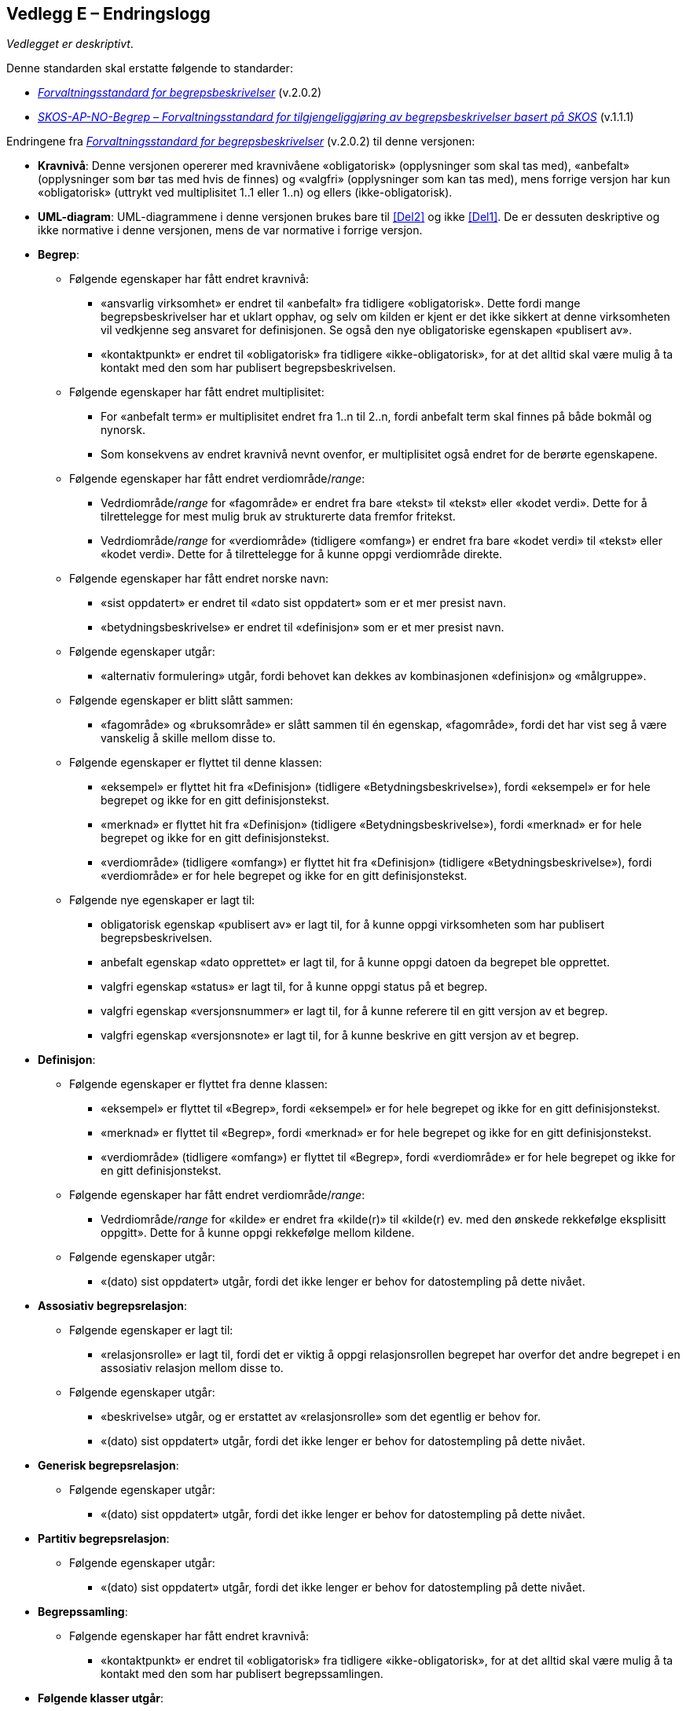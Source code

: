 == Vedlegg E – Endringslogg [[Endringslogg]]


_Vedlegget er deskriptivt_.

Denne standarden skal erstatte følgende to standarder:

* https://data.norge.no/specification/forvaltningsstandard-begrepsbeskrivelser/[_Forvaltningsstandard for begrepsbeskrivelser_] (v.2.0.2)
* https://data.norge.no/specification/skos-ap-no-begrep/v1.1[_SKOS-AP-NO-Begrep – Forvaltningsstandard for tilgjengeliggjøring av begrepsbeskrivelser basert på SKOS_] (v.1.1.1)

Endringene fra https://data.norge.no/specification/forvaltningsstandard-begrepsbeskrivelser/[_Forvaltningsstandard for begrepsbeskrivelser_] (v.2.0.2) til denne versjonen:

* *Kravnivå*: Denne versjonen opererer med kravnivåene «obligatorisk» (opplysninger som skal tas med), «anbefalt» (opplysninger som bør tas med hvis de finnes) og «valgfri» (opplysninger som kan tas med), mens forrige versjon har kun «obligatorisk» (uttrykt ved multiplisitet 1..1 eller 1..n) og ellers (ikke-obligatorisk).
* *UML-diagram*: UML-diagrammene i denne versjonen brukes bare til <<Del2>> og ikke <<Del1>>. De er dessuten deskriptive og ikke normative i denne versjonen, mens de var normative i forrige versjon.

* *Begrep*:
** Følgende egenskaper har fått endret kravnivå:
*** «ansvarlig virksomhet» er endret til «anbefalt» fra tidligere «obligatorisk». Dette fordi mange begrepsbeskrivelser har et uklart opphav, og selv om kilden er kjent er det ikke sikkert at denne virksomheten vil vedkjenne seg ansvaret for definisjonen. Se også den nye obligatoriske egenskapen «publisert av».
*** «kontaktpunkt» er endret til «obligatorisk» fra tidligere «ikke-obligatorisk», for at det alltid skal være mulig å ta kontakt med den som har publisert begrepsbeskrivelsen.
** Følgende egenskaper har fått endret multiplisitet:
*** For «anbefalt term» er multiplisitet endret fra 1..n til 2..n, fordi anbefalt term skal finnes på både bokmål og nynorsk.
*** Som konsekvens av endret kravnivå nevnt ovenfor, er multiplisitet også endret for de berørte egenskapene.
** Følgende egenskaper har fått endret verdiområde/_range_:
*** Vedrdiområde/_range_ for «fagområde» er endret fra bare «tekst» til «tekst» eller «kodet verdi». Dette for å tilrettelegge for mest mulig bruk av strukturerte data fremfor fritekst.
*** Vedrdiområde/_range_ for «verdiområde» (tidligere «omfang») er endret fra bare «kodet verdi» til «tekst» eller «kodet verdi». Dette for å tilrettelegge for å kunne oppgi verdiområde direkte.
** Følgende egenskaper har fått endret norske navn:
*** «sist oppdatert» er endret til «dato sist oppdatert» som er et mer presist navn.
*** «betydningsbeskrivelse» er endret til «definisjon» som er et mer presist navn.
** Følgende egenskaper utgår:
*** «alternativ formulering» utgår, fordi behovet kan dekkes av kombinasjonen «definisjon» og «målgruppe».
** Følgende egenskaper er blitt slått sammen:
*** «fagområde» og «bruksområde» er slått sammen til én egenskap, «fagområde», fordi det har vist seg å være vanskelig å skille mellom disse to.
** Følgende egenskaper er flyttet til denne klassen:
*** «eksempel» er flyttet hit fra «Definisjon» (tidligere «Betydningsbeskrivelse»), fordi «eksempel» er for hele begrepet og ikke for en gitt definisjonstekst.
*** «merknad» er flyttet hit fra «Definisjon» (tidligere «Betydningsbeskrivelse»), fordi «merknad» er for hele begrepet og ikke for en gitt definisjonstekst.
*** «verdiområde» (tidligere «omfang») er flyttet hit fra «Definisjon» (tidligere «Betydningsbeskrivelse»), fordi «verdiområde» er for hele begrepet og ikke for en gitt definisjonstekst.
** Følgende nye egenskaper er lagt til:
*** obligatorisk egenskap «publisert av» er lagt til, for å kunne oppgi virksomheten som har publisert begrepsbeskrivelsen.
*** anbefalt egenskap «dato opprettet» er lagt til, for å kunne oppgi datoen da begrepet ble opprettet.
*** valgfri egenskap «status» er lagt til, for å kunne oppgi status på et begrep.
*** valgfri egenskap «versjonsnummer» er lagt til, for å kunne referere til en gitt versjon av et begrep.
*** valgfri egenskap «versjonsnote» er lagt til, for å kunne beskrive en gitt versjon av et begrep.

* *Definisjon*:
** Følgende egenskaper er flyttet fra denne klassen:
*** «eksempel» er flyttet til «Begrep», fordi «eksempel» er for hele begrepet og ikke for en gitt definisjonstekst.
*** «merknad» er flyttet til «Begrep», fordi «merknad» er for hele begrepet og ikke for en gitt definisjonstekst.
*** «verdiområde» (tidligere «omfang») er flyttet til «Begrep», fordi «verdiområde» er for hele begrepet og ikke for en gitt definisjonstekst.
** Følgende egenskaper har fått endret verdiområde/_range_:
*** Vedrdiområde/_range_ for «kilde» er endret fra «kilde(r)» til «kilde(r) ev. med den ønskede rekkefølge eksplisitt oppgitt». Dette for å kunne oppgi rekkefølge mellom kildene.  
** Følgende egenskaper utgår:
*** «(dato) sist oppdatert» utgår, fordi det ikke lenger er behov for datostempling på dette nivået.

* *Assosiativ begrepsrelasjon*:
** Følgende egenskaper er lagt til:
*** «relasjonsrolle» er lagt til, fordi det er viktig å oppgi relasjonsrollen begrepet har overfor det andre begrepet i en assosiativ relasjon mellom disse to.
** Følgende egenskaper utgår:
*** «beskrivelse» utgår, og er erstattet av «relasjonsrolle» som det egentlig er behov for.
*** «(dato) sist oppdatert» utgår, fordi det ikke lenger er behov for datostempling på dette nivået.
* *Generisk begrepsrelasjon*:
** Følgende egenskaper utgår:
*** «(dato) sist oppdatert» utgår, fordi det ikke lenger er behov for datostempling på dette nivået.
* *Partitiv begrepsrelasjon*:
** Følgende egenskaper utgår:
*** «(dato) sist oppdatert» utgår, fordi det ikke lenger er behov for datostempling på dette nivået.

* *Begrepssamling*:
** Følgende egenskaper har fått endret kravnivå:
*** «kontaktpunkt» er endret til «obligatorisk» fra tidligere «ikke-obligatorisk», for at det alltid skal være mulig å ta kontakt med den som har publisert begrepssamlingen.

* *Følgende klasser utgår*:
** «Alternativ formulering» utgår, fordi behovet kan dekkes av kombinasjonen «definisjon» og «målgruppe».
** «Betydningsbeskrivelse» utgår. Denne var en abstrakt klasse som ikke var ment å brukes i en konkret implementering. Behovet for denne klassen bortfaller når den ene subklassen «Alternativ formulering» utgår. I denne versjonen brukes kun klassen «Definisjon» som var den andre subklassen av «Betydningsbeskrivelse».
** «Begrepsrelasjon» utgår. Denne var en abstrakt klasse som ikke var ment å brukes i en konkret implementering. Denne versjonen bruker de konkrete/spesialiserte klassene direkte. Det er derfor ikke lenger behov for denne abstrakte klassen.
** «Term» utgår. Denne var en abstrakt klasse som ikke var ment å brukes i en konkret implementering. Det er dessuten ikke lenger behov for egenskapene i klassen («(dato) sist oppdatert» og «målgruppe»).
** «AnbefaltTerm», «TillattTerm», «FrarådetTerm» og «Datastrukturterm» utgår. Det er ikke lenger behov for egenskapene i disse klassene («(dato) sist oppdatert» og «målgruppe»).

Endringene fra https://data.norge.no/specification/skos-ap-no-begrep/v1.1[_SKOS-AP-NO-Begrep – Forvaltningsstandard for tilgjengeliggjøring av begrepsbeskrivelser basert på SKOS_] (v.1.1.1) til <<Del2>> i denne versjonen:

* *Endringene i krav til innhold* nevnt ovenfor, fra https://data.norge.no/specification/forvaltningsstandard-begrepsbeskrivelser/[_Forvaltningsstandard for begrepsbeskrivelser_] (v.2.0.2) til denne versjonen, gjelder også her.
* *Måten å spesifisere krav til RDF-representasjon på*, er i denne versjonen samkjørt med de andre RDF-baserte spesifikasjoner for informasjonsforvaltning, og dermed betydelig endret fra forrige versjon.
* *Kravnivå*: Denne versjonen spesifiserer eksplisitt kravnivå («obligatorisk», «anbefalt» og «valgfri») samt multiplisitet, mens forrige versjon henviste til kravene i tidligere _Forvaltningsstandard for begrepsbeskrivelser_.
* *URIer for klasser og egenskaper i RDF-representasjon*: URIer for egendefinerte klasser og egenskaper bruker nå engelske ord og uttrykk istedenfor norske i forrige versjon. Selv om URIene ikke er språkavhengige, men fordi standarden gjenbruker SKOS og andre internasjonale vokabularer som bruker engelske ord og uttrykk i URIene sine, er det hensiktsmessig at alle URIer bruker bare engelske ord og uttrykk. Se ellers <<Tabell-endringene-i-URIer>>.
* *Interoperabilitet med resten av EU*: Så langt det er mulig, gjenbruker denne versjonen EU-spesifikasjonen https://github.com/meaningfy-ws/SKOS-AP-EU[SKOS-AP-EU] som EUs Publications Office også bruker.
* *Detaljerte endringer*: Som nevnt ovenfor er måten å spesifisere krav til RDF-representasjon på betydelig forskjellig fra forrige versjon, det er derfor uhensiktsmessig å beskrive alle endringer med detaljer.

[[Tabell-endringene-i-URIer]]
.Oversikt over endringer av URIer til klasser og egenskaper
|===
|*Klasse-/egenskapsURI i SKOS-AP-NO v.1.1.1*|*Klasse-/egenskapsURI i Kapittel 3 av denne versjon*
|*Klassen Begrep, skos:Concept*|*Klassen Begrep, skos:Concept*
|Begrep – alternativ formulering, skosno:alternativFormulering |Utgår
|Begrep – anbefaltTerm, skosxl:prefLabel | <<Begrep-anbefalt-term>>
|Begrep – ansvarlig virksomhet, dct:publisher | <<Begrep-ansvarlig-virksomhet>>
|Begrep – bruksområde, skosno:bruksområde |Utgår
|Begrep – datastrukturterm, skosno:datastrukturTerm | <<Begep-datastrukturterm>>
||Ny <<Begrep-dato-opprettet>>
||Ny <<Begrep-definisjon-direkte-angivelse>>
|Begrep – definisjon, skosno:definisjon | <<Begrep-definisjon-via-definisjonsobjekt>>
|| <<Begrep-eksempel>>, flyttet fra tidligere Definisjon
|Begrep – frarådetTerm, skosxl:hiddenLabel | <<Begrep-frarådd-term>>
|Begrep – gyldig fra og med, schema:startDate | <<Begrep-dato-gyldig-fra-og-med>>
|Begrep – gyldig til og med, schema:endDate |<<Begrep-dato-gyldig-til-og-med>>
||<<Begrep-merknad>>, flyttet fra tidligere Definisjon
|Begrep – tillattTerm, skosxl:altLabel | <<Begrep-tillatt-term>>
||<<Begrep-verdiområde>>, flyttet fra tidligere Definisjon
||Ny <<Begrep-er-relatert-til>>
||Ny <<Begrep-generaliserer>>
||Ny <<Begrep-spesialiserer>>
||Ny <<Begrep-er-del-av>>
||Ny <<Begrep-inneholder>>
||Ny <<Begrep-har-eksakt-samsvar-med>>
||Ny <<Begrep-har-nært-samsvar-med>>
||Ny <<Begrep-inngår-i>>
|Begrep – assosiativ relasjon, skosno:assiciativRelasjon | <<Begrep-er-fra-begrep-i>>
|Begrep – generisk relasjon, skosno:generiskRelasjon |<<Begrep-har-generisk-begrepsrelasjon>>
|Begrep – partitiv relasjon, skosno:partitivRelasjon |<<Begrep-har-partitiv-begrepsrelasjon>>

|*Klassen Term, skosxl:Label* | Utgår
|*Klassen Definisjon, skosno:Definisjon* |*Klassen Definisjon, euvoc:XlNote*
|Definisjon – tekst, rdfs:label |<<Definisjon-tekst>>
|Definisjon – kildebeskrivelse.forholdTilKilde, skosno:forholdTilKilde |<<Definisjon-forhold-til-kilde>>
|Definisjon – merknad, skos:scopeNote |Flyttet til klassen Begrep, <<Begrep-merknad>>
|Definisjon – eksempel, skos:example|Flyttet til klassen Begrep, <<Begrep-eksempel>>
|Definisjon – omfang, skosno:omfang|Flyttet til klassen Begrep, <<Begrep-verdiområde>>
|Definition – sistOppdatert, dct:modified |Utgår
|*Klassen Alternativ formulering, skosno:AlternativFormulering* | Utgår
|*Klassen Assosiativ relasjon, skosno:AssosiativRelasjon* |*Klassen Assosiativ begrepsrelasjon, skosno:AssociativeConceptRelation*
|Assosiativ relasjon – assosiert begrep, skos:related |<<Assosiativ-begrepsrelasjon-har-til-begrep>>
|Assosiativ relasjon – beskrivelse, dct:description |Utgår
|Assosiativ relasjon – sistOppdatert, dct:modified |Utgår
||Ny <<Assosiativ-begrepsrelasjon-relasjonsrolle>>
|*Klassen Generisk relasjon, skosno:GeneriskRelasjon* |*Klassen Generisk begrepsrelasjon, skosno:GenericConceptRelation*
|Generisk relasjon – overordnet begrep, xkos:specializes |<<Generisk-begrepsrelasjon-har-overbegrep>>
|Generisk relasjon – underordnet begrep, xkos:generalizes|<<Generisk-begrepsrelasjon-har-underbegrep>>
|Generisk relasjon – sistOppdatert, dct:modified |Utgår
|*Klassen Partitiv relasjon, skosno:PartitivRelasjon* | *Klassen Partitiv begrepsrelasjon, skosno:PartitiveConceptRelation*
|Partitiv relasjon – overordnet begrep, dct:isPartOf |<<Partitiv-begrepsrelasjon-har-helhetsbegrep>>
|Partitiv relasjon – underordnet begrep, dct:hasPart |<<Partitiv-begrepsrelasjon-har-delbegrep>>
|Partitiv relasjon – sistOppdatert, dct:modified |Utgår
|*Klassen Begrepssamling, skos:Collection* |*Klassen Begrepssamling, skos:Collection*
|Begrepssamling – navn, rdfs:label |<<Begrepssamling-navn>>
|===
